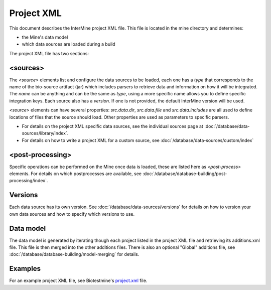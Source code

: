 Project XML
================================

This document describes the InterMine project XML file. This file is located in the mine directory and determines:

* the Mine's data model
* which data sources are loaded during a build

The project XML file has two sections:

<sources>
----------------

The `<source>` elements list and configure the data sources to be loaded, each one has a `type` that corresponds to the name of the bio-source artifact (jar) which includes parsers to retrieve data and information on how it will be integrated. The `name` can be anything and can be the same as `type`, using a more specific name allows you to define specific integration keys. Each source also has a `version`. If one is not provided, the default InterMine version will be used. 

`<source>` elements can have several properties: `src.data.dir`, `src.data.file` and `src.data.includes` are all used to define locations of files that the source should load.  Other properties are used as parameters to specific parsers. 

* For details on the project XML specific data sources, see the individual sources page at :doc:`/database/data-sources/library/index`. 
* For details on how to write a project XML for a custom source, see :doc:`/database/data-sources/custom/index`

<post-processing>
--------------------------------

Specific operations can be performed on the Mine once data is loaded, these are listed here as `<post-process>` elements. For details on which postprocesses are available, see :doc:`/database/database-building/post-processing/index`.

Versions
------------

Each data source has its own version. See :doc:`/database/data-sources/versions` for details on how to version your own data sources and how to specify which versions to use.

Data model
------------

The data model is generated by iterating though each project listed in the project XML file and retrieving its additions.xml file. This file is then merged into the other additions files. There is also an optional "Global" additions file, see :doc:`/database/database-building/model-merging` for details.


Examples
----------

For an example project XML file, see Biotestmine's `project.xml <https://github.com/intermine/biotestmine/blob/master/data/project.xml>`_ file.

.. index:: project XML, versions
